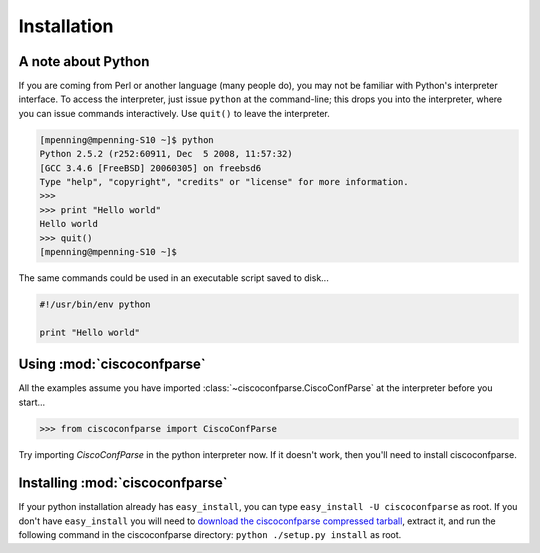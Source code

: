 ============
Installation
============

A note about Python
----------------------

If you are coming from Perl or another language (many people do), you may not be familiar with Python's interpreter interface.  To access the interpreter, just issue ``python`` at the command-line; this drops you into the interpreter, where you can issue commands interactively.  Use ``quit()`` to leave the interpreter.

.. code-block:: python

   [mpenning@mpenning-S10 ~]$ python
   Python 2.5.2 (r252:60911, Dec  5 2008, 11:57:32)
   [GCC 3.4.6 [FreeBSD] 20060305] on freebsd6
   Type "help", "copyright", "credits" or "license" for more information.
   >>>
   >>> print "Hello world"
   Hello world
   >>> quit()
   [mpenning@mpenning-S10 ~]$

The same commands could be used in an executable script saved to disk...

.. code-block:: python

   #!/usr/bin/env python

   print "Hello world"

Using :mod:`ciscoconfparse`
---------------------------

All the examples assume you have imported 
:class:`~ciscoconfparse.CiscoConfParse` at the interpreter before you start...

.. code-block:: python

   >>> from ciscoconfparse import CiscoConfParse

Try importing `CiscoConfParse` in the python interpreter now.  If it doesn't work, then you'll need to install ciscoconfparse.

Installing :mod:`ciscoconfparse`
--------------------------------

If your python installation already has ``easy_install``, you can type 
``easy_install -U ciscoconfparse`` as root.  If you don't have 
``easy_install`` you will need to 
`download the ciscoconfparse compressed tarball`_, extract it, and run the 
following command in the ciscoconfparse directory: 
``python ./setup.py install`` as root.

.. _`download the ciscoconfparse compressed tarball`: https://pypi.python.org/pypi/ciscoconfparse/ 

